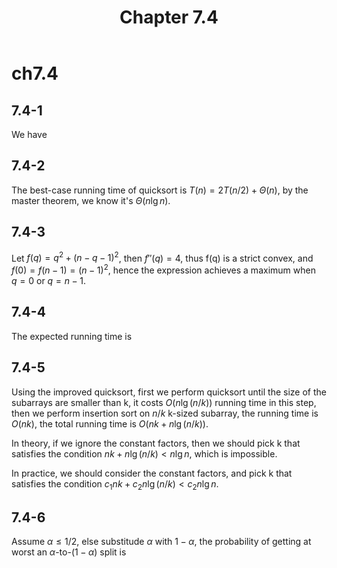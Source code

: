 #+TITLE: Chapter 7.4

* ch7.4
** 7.4-1
   We have
   \begin{align*}
   T(n)
   &=\max_{0\leq q\leq n-1}(T(q)+T(n-q-1))+\Theta(n)\\
   &\geq T(0)+T(n-1)+\Theta(n) &,\ q=0\\
   &=\Omega(n^2)
   \end{align*}
** 7.4-2
   The best-case running time of quicksort is \(T(n) = 2T(n/2) + \Theta(n)\),
   by the master theorem, we know it's \(\Theta(n\lg n)\).
** 7.4-3
   Let \(f(q) = q^2 + (n - q - 1)^2\), then \(f''(q) = 4\), thus f(q) is a
   strict convex, and \(f(0) = f(n - 1) = (n - 1)^2\), hence the expression
   achieves a maximum when \(q = 0\) or \(q = n - 1\).
** 7.4-4
   The expected running time is
   \begin{align*}
   E[X]
   &=\sum_{i=1}^{n-1}\sum_{k=1}^{n-i}\frac{2}{k+1}\\
   &>\sum_{i=1}^{n/2}\sum_{k=1}^{n/2}\frac{1}{k}\\
   &=\Omega(n\lg n)
   \end{align*}
** 7.4-5
   Using the improved quicksort, first we perform quicksort until the size of
   the subarrays are smaller than k, it costs \(O(n\lg(n/k))\) running time in
   this step, then we perform insertion sort on \(n/k\) k-sized subarray, the
   running time is \(O(nk)\), the total running time is \(O(nk + n\lg(n/k))\).

   In theory, if we ignore the constant factors, then we should pick k that
   satisfies the condition \(nk + n\lg(n/k) < n\lg n\), which is impossible.

   In practice, we should consider the constant factors, and pick k that
   satisfies the condition \(c_1 nk + c_2 n\lg(n/k) < c_2 n\lg n\).

** 7.4-6
   Assume \(\alpha \leq 1/2\), else substitude \(\alpha\) with \(1 - \alpha\),
   the probability of getting at worst an \(\alpha\)-to-\((1-\alpha)\) split is
   \begin{align*}
   \Pr\{\text{at worst an $\alpha$-to-$(1-\alpha)$ split}\}
   &=1-\Pr\{\text{worse than $\alpha$-to-$(1-\alpha)$ split}\}\\
   &=1-2(\binom{3}{3}\alpha^3+\binom{3}{2}\alpha^2(1-\alpha))\\
   &=1-6\alpha^2+4\alpha^3 &,\ \alpha \leq 1/2
   \end{align*}
